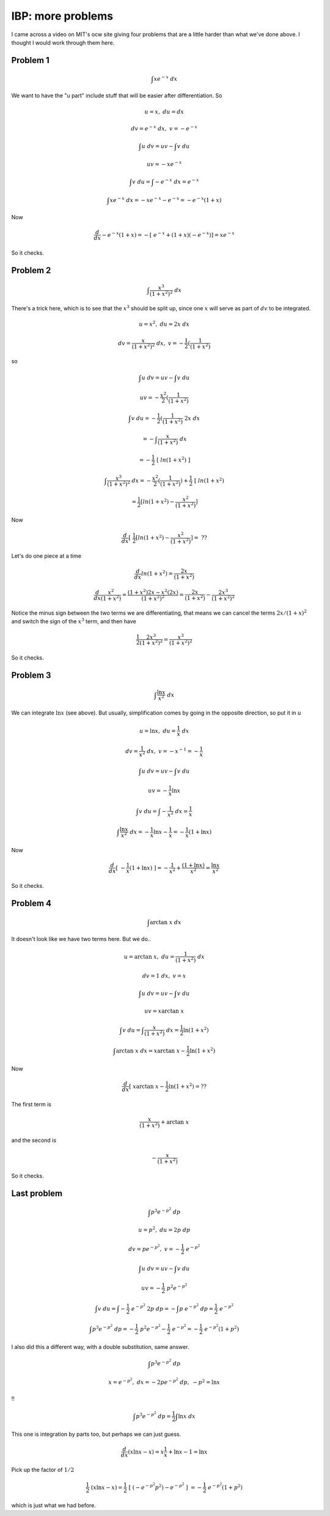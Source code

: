 .. _ibp_more:

###################
IBP:  more problems
###################

I came across a video on MIT's ocw site giving four problems that are a little harder than what we've done above.  I thought I would work through them here.

+++++++++
Problem 1
+++++++++

.. math::

    \int x e^{-x} \ dx

We want to have the "u part" include stuff that will be easier after differentiation.  So

.. math::

    u = x, \ \ du = dx

    dv = e^{-x} \ dx, \ \ v = -e^{-x}

    \int u \ dv = uv - \int v \ du

    uv = -xe^{-x}

    \int v \ du = \int -e^{-x} \ dx = e^{-x}

    \int x e^{-x} \ dx  =  -xe^{-x} - e^{-x} = -e^{-x}(1 + x)

Now

.. math::

    \frac{d}{dx} -e^{-x}(1 + x) = -[ \ e^{-x} + (1 + x)(-e^{-x}) ] = xe^{-x}

So it checks.

+++++++++
Problem 2
+++++++++

.. math::

    \int \frac{x^3}{(1+x^2)^2} \ dx

There's a trick here, which is to see that the :math:`x^3` should be split up, since one :math:`x` will serve as part of :math:`dv` to be integrated.

.. math::

    u = x^2, \ \ du = 2 x \ dx

    dv = \frac{x}{(1+x^2)^2} \ dx, \ \ v = -\frac{1}{2}(\frac{1}{(1+x^2)}

so

.. math::

    \int u \ dv = uv - \int v \ du

    uv = -\frac{x^2}{2}(\frac{1}{(1+x^2)}

    \int v \ du = -\frac{1}{2}(\frac{1}{(1+x^2)} \ 2x \ dx 
    
    = - \int \frac{x}{(1+x^2)} \ dx 
    
    = - \frac{1}{2} \ [ \ ln(1+x^2) \ ]

    \int \frac{x^3}{(1+x^2)^2} \ dx = -\frac{x^2}{2}(\frac{1}{(1+x^2)}) + \frac{1}{2} \ [ \ ln(1+x^2) 
    
    =  \frac{1}{2}[ln(1+x^2) - \frac{x^2}{(1+x^2)} ]

Now

.. math::

    \frac{d}{dx} [ \ \frac{1}{2}[ln(1+x^2) - \frac{x^2}{(1+x^2)}] = \ ??

Let's do one piece at a time

.. math::

    \frac{d}{dx} ln(1+x^2) = \frac{2x}{(1+x^2)}

    \frac{d}{dx} \frac{x^2}{(1+x^2)} = \frac{(1+x^2)2x - x^2(2x)}{(1+x^2)^2} =\frac{2x}{(1+x^2)} -  \frac{2x^3}{(1+x^2)^2}

Notice the minus sign between the two terms we are differentiating, that means we can cancel the terms :math:`2x/(1+x)^2` and switch the sign of the :math:`x^3` term, and then have

.. math::

    \frac{1}{2} \frac{2x^3}{(1+x^2)^2} = \frac{x^3}{(1+x^2)^2}

So it checks.

+++++++++
Problem 3
+++++++++

.. math::

    \int \frac{\ln x}{x^2} \ dx

We can integrate :math:`\ln x` (see above).  But usually, simplification comes by going in the opposite direction, so put it in :math:`u`

.. math::

    u = \ln x, \ \ du = \frac{1}{x} \ dx

    dv = \frac{1}{x^2} \ dx, \ \ v = -x^{-1} = -\frac{1}{x}

    \int u \ dv = uv - \int v \ du

    uv = -\frac{1}{x} \ln x

    \int v \ du = \int -\frac{1}{x^2} \ dx = \frac{1}{x}

    \int \frac{\ln x}{x^2} \ dx = -\frac{1}{x} \ln x - \frac{1}{x} = -\frac{1}{x}(1 + \ln x)

Now

.. math::

    \frac{d}{dx} [ \ -\frac{1}{x}(1 + \ln x) \ ] = -\frac{1}{x^2} + \frac{(1 + \ln x)}{x^2} = \frac{\ln x}{x^2}

So it checks.

+++++++++
Problem 4
+++++++++

.. math::

    \int \arctan \ x \ dx

It doesn't look like we have two terms here.  But we do..

.. math::

    u = \arctan \ x, \ \ du =  \frac{1}{(1+x^2)} \ dx

    dv = 1 \ dx, \ \ v = x

    \int u \ dv = uv - \int v \ du

    uv = x \arctan \ x

    \int v \ du = \int  \frac{x}{(1+x^2)} \ dx = \frac{1}{2} \ln (1+x^2)

    \int \arctan \ x \ dx = x \arctan \ x - \frac{1}{2} \ln (1+x^2)

Now

.. math::

    \frac{d}{dx} [ \ x \arctan \ x - \frac{1}{2} \ln (1+x^2) = ??

The first term is

.. math::

    \frac{x}{(1+x^2)} + \arctan \ x

and the second is

.. math::

    - \frac{x}{(1+x^2)}

So it checks.

++++++++++++
Last problem
++++++++++++

.. math::

    \int p^3 e^{-p^2} \ dp

    u = p^2, \ \ du =  2p \ dp

    dv = pe^{-p^2}, \ \ v = -\frac{1}{2} \ e^{-p^2}

    \int u \ dv = uv - \int v \ du

    uv = -\frac{1}{2} \ p^2 e^{-p^2}

    \int v \ du = \int -\frac{1}{2} \ e^{-p^2} \ 2p \ dp = -\int p \ e^{-p^2} \ dp = \frac{1}{2} \ e^{-p^2}

    \int p^3 e^{-p^2} \ dp = -\frac{1}{2} \ p^2 e^{-p^2} - \frac{1}{2} \ e^{-p^2} =  -\frac{1}{2} \ e^{-p^2}(1 + p^2)

I also did this a different way, with a double substitution, same answer.

.. math::

    \int p^3 e^{-p^2} \ dp

    x = e^{-p^2}, \ \ dx =  -2p e^{-p^2} \ dp, \ \ -p^2 = \ln x
    
!!

.. math::

    \int p^3 e^{-p^2} \ dp = \frac{1}{2} \int \ln x \ dx

This one is integration by parts too, but perhaps we can just guess.

.. math::

    \frac{d}{dx} (x\ln x - x) = x \frac{1}{x} + \ln x - 1 = \ln x

Pick up the factor of :math:`1/2`

.. math::

    \frac{1}{2} \ ( x \ln x - x) = \frac{1}{2} \ [\ (-e^{-p^2}p^2) - e^{-p^2} \ ] \ = -\frac{1}{2} \ e^{-p^2}(1  + p^2)

which is just what we had before.
